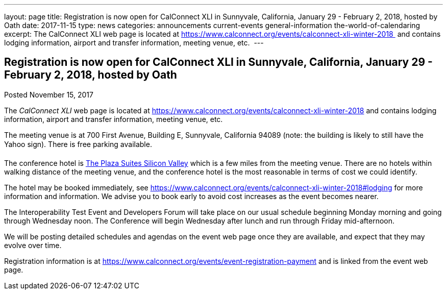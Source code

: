 ---
layout: page
title: Registration is now open  for CalConnect XLI in Sunnyvale, California, January 29 - February 2, 2018, hosted by Oath
date: 2017-11-15
type: news
categories: announcements current-events general-information the-world-of-calendaring
excerpt: The CalConnect XLI web page is located at https://www.calconnect.org/events/calconnect-xli-winter-2018  and contains lodging information, airport and transfer information, meeting venue, etc. 
---

== Registration is now open  for CalConnect XLI in Sunnyvale, California, January 29 - February 2, 2018, hosted by Oath

Posted November 15, 2017 

The _CalConnect XLI_ web page is located at https://www.calconnect.org/events/calconnect-xli-winter-2018 and contains lodging information, airport and transfer information, meeting venue, etc.&nbsp;

The meeting venue is at 700 First Avenue, Building E, Sunnyvale, California 94089 (note: the building is likely to still have the Yahoo sign). There is free parking available.

The conference hotel is https://www.theplazasuites.com/[The Plaza Suites Silicon Valley] which is a few miles from the meeting venue. There are no hotels within walking distance of the meeting venue, and the conference hotel is the most reasonable in terms of cost we could identify.&nbsp;

The hotel may be booked immediately, see https://www.calconnect.org/events/calconnect-xli-winter-2018#lodging for more information and information. We advise you to book early to avoid cost increases as the event becomes nearer.

The Interoperability Test Event and Developers Forum will take place on our usual schedule beginning Monday morning and going through Wednesday noon. The Conference will begin Wednesday after lunch and run through Friday mid-afternoon.&nbsp;

We will be posting detailed schedules and agendas on the event web page once they are available, and expect that they may evolve over time.

Registration information is at https://www.calconnect.org/events/event-registration-payment and is linked from the event web page.


